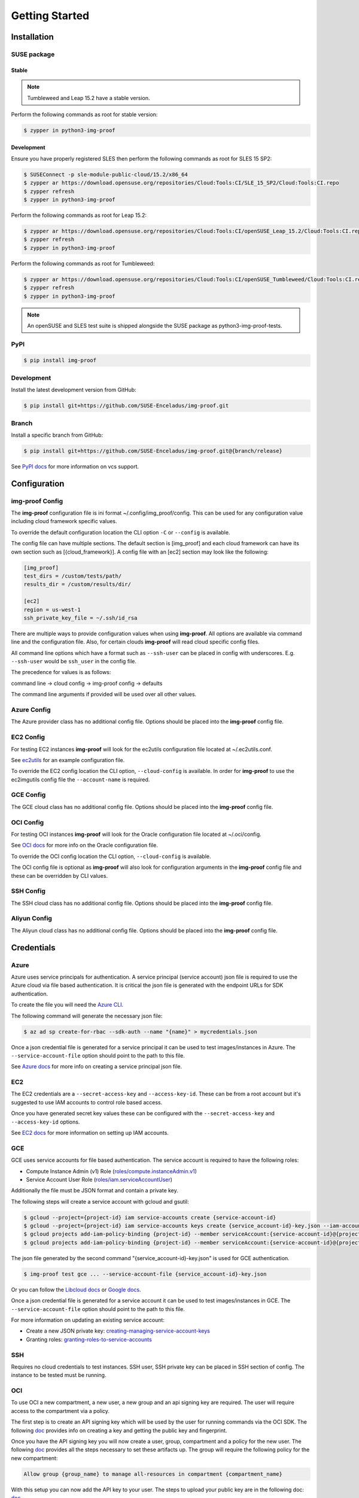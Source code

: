 ===============
Getting Started
===============

Installation
============

SUSE package
----------------

Stable
^^^^^^

.. note::  Tumbleweed and Leap 15.2 have a stable version.

Perform the following commands as root for stable version:

.. code-block:: console

   $ zypper in python3-img-proof

Development
^^^^^^^^^^^

Ensure you have properly registered SLES then perform the following
commands as root for SLES 15 SP2:

.. code-block:: console

   $ SUSEConnect -p sle-module-public-cloud/15.2/x86_64
   $ zypper ar https://download.opensuse.org/repositories/Cloud:Tools:CI/SLE_15_SP2/Cloud:Tools:CI.repo
   $ zypper refresh
   $ zypper in python3-img-proof

Perform the following commands as root for Leap 15.2:

.. code-block:: console

   $ zypper ar https://download.opensuse.org/repositories/Cloud:Tools:CI/openSUSE_Leap_15.2/Cloud:Tools:CI.repo
   $ zypper refresh
   $ zypper in python3-img-proof

Perform the following commands as root for Tumbleweed:

.. code-block:: console

   $ zypper ar https://download.opensuse.org/repositories/Cloud:Tools:CI/openSUSE_Tumbleweed/Cloud:Tools:CI.repo
   $ zypper refresh
   $ zypper in python3-img-proof

.. note::  An openSUSE and SLES test suite is shipped alongside the SUSE package as python3-img-proof-tests.


PyPI
----

.. code-block:: console

   $ pip install img-proof

Development
-----------

Install the latest development version from GitHub:

.. code-block:: console

   $ pip install git+https://github.com/SUSE-Enceladus/img-proof.git

Branch
------

Install a specific branch from GitHub:

.. code-block:: console

   $ pip install git+https://github.com/SUSE-Enceladus/img-proof.git@{branch/release}

See `PyPI
docs <https://pip.pypa.io/en/stable/reference/pip_install/#vcs-support>`__
for more information on vcs support.

Configuration
=============

img-proof Config
----------------

The **img-proof** configuration file is ini format ~/.config/img_proof/config.
This can be used for any configuration value including cloud framework
specific values.

To override the default configuration location the CLI option ``-C`` or
``--config`` is available.

The config file can have multiple sections. The default section is [img_proof]
and each cloud framework can have its own section such as [{cloud_framework}].
A config file with an [ec2] section may look like the following:

.. code-block:: ini

   [img_proof]
   test_dirs = /custom/tests/path/
   results_dir = /custom/results/dir/

   [ec2]
   region = us-west-1
   ssh_private_key_file = ~/.ssh/id_rsa

There are multiple ways to provide configuration values when using
**img-proof**. All options are available via command line and the configuration
file. Also, for certain clouds **img-proof** will read cloud specific
config files.

All command line options which have a format such as ``--ssh-user`` can be
placed in config with underscores. E.g. ``--ssh-user`` would be ``ssh_user`` in
the config file.

The precedence for values is as follows:

command line -> cloud config -> img-proof config -> defaults

The command line arguments if provided will be used over all other values.

Azure Config
------------

The Azure provider class has no additional config file. Options should be
placed into the **img-proof** config file.

EC2 Config
----------

For testing EC2 instances **img-proof** will look for the ec2utils configuration
file located at ~/.ec2utils.conf.

See
`ec2utils <https://github.com/SUSE-Enceladus/Enceladus/tree/master/ec2utils>`__
for an example configuration file.

To override the EC2 config location the CLI option,
``--cloud-config`` is available. In order for **img-proof** to use the ec2imgutils
config file the ``--account-name`` is required.

GCE Config
----------

The GCE  cloud class has no additional config file. Options should be
placed into the **img-proof** config file.

OCI Config
----------

For testing OCI instances **img-proof** will look for the Oracle configuration
file located at ~/.oci/config.

See
`OCI docs <https://oracle-cloud-infrastructure-python-sdk.readthedocs.io/en/latest/configuration.html>`__
for more info on the Oracle configuration file.

To override the OCI config location the CLI option,
``--cloud-config`` is available.

The OCI config file is optional as **img-proof** will also look for configuration
arguments in the **img-proof** config file and these can be overridden by CLI values.

SSH Config
----------

The SSH cloud class has no additional config file. Options should be
placed into the **img-proof** config file.

Aliyun Config
--------------

The Aliyun cloud class has no additional config file. Options should be
placed into the **img-proof** config file.

Credentials
===========

Azure
-----

Azure uses service principals for authentication. A service principal
(service account) json file is required to use the Azure cloud via
file based authentication. It is critical the json file is generated with
the endpoint URLs for SDK authentication.

To create the file you will need the `Azure CLI`_.

.. _Azure CLI: https://docs.microsoft.com/en-us/cli/azure/?view=azure-cli-latest

The following command will generate the necessary json file:

.. code-block:: console
    
   $ az ad sp create-for-rbac --sdk-auth --name "{name}" > mycredentials.json

Once a json credential file is generated for a service principal it can be
used to test images/instances in Azure. The ``--service-account-file``
option should point to the path to this file.

See `Azure docs`_ for more info on creating a service principal json file.

.. _Azure docs: https://docs.microsoft.com/en-us/python/azure/python-sdk-azure-authenticate?view=azure-python#mgmt-auth-file

EC2
---

The EC2 credentials are a ``--secret-access-key`` and ``--access-key-id``.
These can be from a root account but it's suggested to use IAM accounts to
control role based access.

Once you have generated secret key values these can be configured with the
``--secret-access-key`` and ``--access-key-id`` options.

See `EC2 docs`_ for more information on setting up IAM accounts.

.. _EC2 docs: https://docs.aws.amazon.com/IAM/latest/UserGuide/id_users_create.html

GCE
---

GCE uses service accounts for file based authentication. The service account is
required to have the following roles:

* Compute Instance Admin (v1) Role
  (`roles/compute.instanceAdmin.v1 <https://cloud.google.com/compute/docs/access/iam>`__)
* Service Account User Role
  (`roles/iam.serviceAccountUser <https://cloud.google.com/compute/docs/access/iam>`__)

Additionally the file must be JSON format and contain a private key.

The following steps will create a service account with gcloud and gsutil:

.. code-block:: console

   $ gcloud --project={project-id} iam service-accounts create {service-account-id}
   $ gcloud --project={project-id} iam service-accounts keys create {service_account-id}-key.json --iam-account {service-account-id}@{project-id}.iam.gserviceaccount.com
   $ gcloud projects add-iam-policy-binding {project-id} --member serviceAccount:{service-account-id}@{project-id}.iam.gserviceaccount.com --role roles/compute.instanceAdmin.v1
   $ gcloud projects add-iam-policy-binding {project-id} --member serviceAccount:{service-account-id}@{project-id}.iam.gserviceaccount.com --role roles/iam.serviceAccountUser

The json file generated by the second command "{service_account-id}-key.json"
is used for GCE authentication.

.. code-block:: console

   $ img-proof test gce ... --service-account-file {service_account-id}-key.json

Or you can follow the
`Libcloud
docs <http://libcloud.readthedocs.io/en/latest/compute/drivers/gce.html#service-account>`__
or `Google
docs <https://cloud.google.com/iam/docs/creating-managing-service-accounts>`__.

Once a json credential file is generated for a service account it can be
used to test images/instances in GCE. The ``--service-account-file``
option should point to the path to this file.

For more information on updating an existing service account:

-  Create a new JSON private key:
   `creating-managing-service-account-keys <https://cloud.google.com/iam/docs/creating-managing-service-account-keys>`__
-  Granting roles:
   `granting-roles-to-service-accounts <https://cloud.google.com/iam/docs/granting-roles-to-service-accounts>`__

SSH
---

Requires no cloud credentials to test instances. SSH user, SSH
private key can be placed in SSH section of config. The instance to be
tested must be running.

OCI
---

To use OCI a new compartment, a new user, a new group and an api signing key are required.
The user will require access to the compartment via a policy.

The first step is to create an API signing key which will be used by the user for
running commands via the OCI SDK. The following
`doc <https://docs.cloud.oracle.com/iaas/Content/API/Concepts/apisigningkey.htm>`__
provides info on creating a key and getting the public key and fingerprint.

Once you have the API signing key you will now create a user, group, compartment and
a policy for the new user. The following
`doc <https://docs.cloud.oracle.com/iaas/Content/GSG/Tasks/addingusers.htm#two>`__
provides all the steps necessary to set these artifacts up. The group will require the
following policy for the new compartment:

.. code-block:: console

   Allow group {group_name} to manage all-resources in compartment {compartment_name}

With this setup you can now add the API key to your user. The steps to upload your public
key are in the following doc:
`doc <https://docs.cloud.oracle.com/iaas/Content/API/Concepts/apisigningkey.htm#three>`__

All of this info can be added as arguments to the OCI config, **img-proof** config or as
command line arguments when testing images in OCI. The required options are:

- ``--availability-domain``
- ``--compartment-id``
- ``--oci-user-id``
- ``--signing-key-fingerprint``
- ``--signing-key-file``
- ``--tenancy``

Aliyun
-------

The Aliyun credentials are a ``--access-secret`` and ``--access-key``.
These can be from a root account but it's suggested to use RAM accounts to
control role based access.

See `Aliyun docs`_ for more information on setting up RAM accounts.

.. _Aliyun docs: https://www.alibabacloud.com/help/doc-detail/57445.htm?spm=a3c0i.100866.8498235500.1.4d7e1e4eQPpV5V

